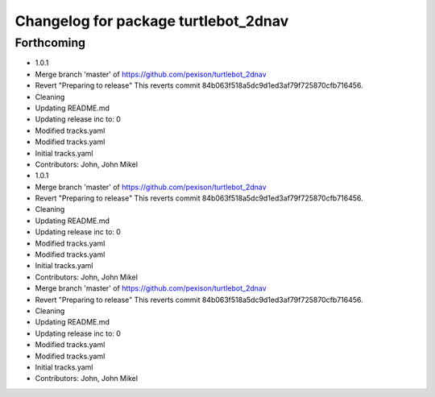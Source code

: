 ^^^^^^^^^^^^^^^^^^^^^^^^^^^^^^^^^^^^^
Changelog for package turtlebot_2dnav
^^^^^^^^^^^^^^^^^^^^^^^^^^^^^^^^^^^^^

Forthcoming
-----------
* 1.0.1
* Merge branch 'master' of https://github.com/pexison/turtlebot_2dnav
* Revert "Preparing to release"
  This reverts commit 84b063f518a5dc9d1ed3af79f725870cfb716456.
* Cleaning
* Updating README.md
* Updating release inc to: 0
* Modified tracks.yaml
* Modified tracks.yaml
* Initial tracks.yaml
* Contributors: John, John Mikel

* 1.0.1
* Merge branch 'master' of https://github.com/pexison/turtlebot_2dnav
* Revert "Preparing to release"
  This reverts commit 84b063f518a5dc9d1ed3af79f725870cfb716456.
* Cleaning
* Updating README.md
* Updating release inc to: 0
* Modified tracks.yaml
* Modified tracks.yaml
* Initial tracks.yaml
* Contributors: John, John Mikel

* Merge branch 'master' of https://github.com/pexison/turtlebot_2dnav
* Revert "Preparing to release"
  This reverts commit 84b063f518a5dc9d1ed3af79f725870cfb716456.
* Cleaning
* Updating README.md
* Updating release inc to: 0
* Modified tracks.yaml
* Modified tracks.yaml
* Initial tracks.yaml
* Contributors: John, John Mikel
